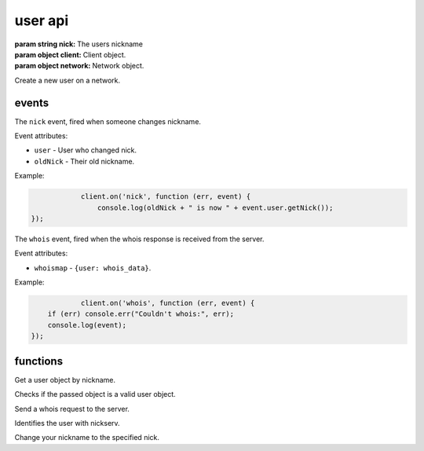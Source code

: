 user api
========

.. class:: User(nick, client, network)

           :param string nick: The users nickname
           :param object client: Client object.
           :param object network: Network object.

Create a new user on a network.

.. function:: toString()

              :returns string hostmask: Hostmask of the user.

.. function:: getNick()

              :returns string Nick: Nick of the user.

.. function:: getNetwork()

              :returns string Network: Network of the user.

.. function:: getUsername()

              :returns string Username: Username of the user.

.. function:: getRealname()

              :returns string Realname: Realname of the user.

.. function:: getHostname()

              :returns string Hostname: Hostname of the user.

.. function:: getAccountName()

              :returns string AccountName: AccountName of the user.

.. function:: getChannels()

              :returns object Channels: Channels of the user. ``{'#channel': ['~']}``

.. function:: getServer()

              :returns string Server: Server the user is connected to.

.. function:: getServerInfo()

              :returns string ServerInfo: ServerInfo of the Server the user is connected to.

.. function:: getAway()

              :returns boolean Away: Away status of the user.

.. function:: getAccount()

              :returns string Account: Account of the user.

.. function:: isRegistered()

              :returns boolean registered: Registration status of the user.

.. function:: isUsingSecureConnection()

              :returns boolean secureConnection: SSL status of the user (on/off).

.. function:: getIdle()

              :returns int Idle: Idletime of the user.

.. function:: getSignonTime()

              :returns string SignonTime: SignonTime of the user.

.. function:: isOper()

              :returns boolean oper: Oper status of the user.

.. function:: notice(msg)

              :param string msg: Notice message to send to the user.

.. function:: say(msg)

              :param string msg: Message to send to the user.

.. function:: whois(fn)

              :param function fn: The callback function to be called when the call has been finished.


events
------

.. coffeaevent:: nick

The ``nick`` event, fired when someone changes nickname.

Event attributes:

* ``user`` - User who changed nick.
* ``oldNick`` - Their old nickname.

Example:

.. code-block:: javascript

		client.on('nick', function (err, event) {
		    console.log(oldNick + " is now " + event.user.getNick());
    });

.. coffeaevent:: whois

The ``whois`` event, fired when the whois response is received from the server.

Event attributes:

* ``whoismap`` - ``{user: whois_data}``.

Example:

.. code-block:: javascript

		client.on('whois', function (err, event) {
        if (err) console.err("Couldn't whois:", err);
        console.log(event);
    });

functions
---------

.. coffeafunction:: getUser(nick, network)

              :param string nick: The user you want to get by nickname.
              :param object network: The network to execute the command on.

Get a user object by nickname.

.. coffeafunction:: isUser(user)

              :param object user: The user object you want to check.

Checks if the passed object is a valid user object.

.. coffeafunction:: whois(target, network, fn)

              :param object target: The ``channel`` or ``user`` object to send this message to.
              :param object network: The network to execute the command on.
              :param function fn: The callback function to be called when the call has been finished.

Send a whois request to the server.

.. coffeafunction:: identify(username, password, network, fn)

              :param string username: The username to identify with.
              :param string password: The password to identify with.
              :param object network: The network to execute the command on.
              :param function fn: The callback function to be called when the call has been finished.

Identifies the user with nickserv.

.. coffeafunction:: nick(nick, network, fn)

              :param string nick: The nickname you want to use now.
              :param object network: The network to execute the command on.
              :param function fn: The callback function to be called when the call has been finished.

Change your nickname to the specified nick.
